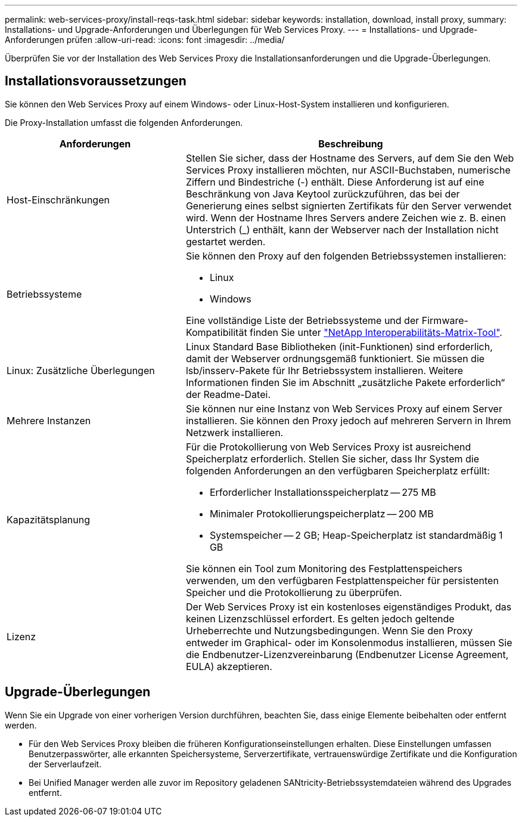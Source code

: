 ---
permalink: web-services-proxy/install-reqs-task.html 
sidebar: sidebar 
keywords: installation, download, install proxy, 
summary: Installations- und Upgrade-Anforderungen und Überlegungen für Web Services Proxy. 
---
= Installations- und Upgrade-Anforderungen prüfen
:allow-uri-read: 
:icons: font
:imagesdir: ../media/


[role="lead"]
Überprüfen Sie vor der Installation des Web Services Proxy die Installationsanforderungen und die Upgrade-Überlegungen.



== Installationsvoraussetzungen

Sie können den Web Services Proxy auf einem Windows- oder Linux-Host-System installieren und konfigurieren.

Die Proxy-Installation umfasst die folgenden Anforderungen.

[cols="35h,~"]
|===
| Anforderungen | Beschreibung 


 a| 
Host-Einschränkungen
 a| 
Stellen Sie sicher, dass der Hostname des Servers, auf dem Sie den Web Services Proxy installieren möchten, nur ASCII-Buchstaben, numerische Ziffern und Bindestriche (-) enthält. Diese Anforderung ist auf eine Beschränkung von Java Keytool zurückzuführen, das bei der Generierung eines selbst signierten Zertifikats für den Server verwendet wird. Wenn der Hostname Ihres Servers andere Zeichen wie z. B. einen Unterstrich (_) enthält, kann der Webserver nach der Installation nicht gestartet werden.



 a| 
Betriebssysteme
 a| 
Sie können den Proxy auf den folgenden Betriebssystemen installieren:

* Linux
* Windows


Eine vollständige Liste der Betriebssysteme und der Firmware-Kompatibilität finden Sie unter http://mysupport.netapp.com/matrix["NetApp Interoperabilitäts-Matrix-Tool"^].



 a| 
Linux: Zusätzliche Überlegungen
 a| 
Linux Standard Base Bibliotheken (init-Funktionen) sind erforderlich, damit der Webserver ordnungsgemäß funktioniert. Sie müssen die lsb/insserv-Pakete für Ihr Betriebssystem installieren. Weitere Informationen finden Sie im Abschnitt „zusätzliche Pakete erforderlich“ der Readme-Datei.



 a| 
Mehrere Instanzen
 a| 
Sie können nur eine Instanz von Web Services Proxy auf einem Server installieren. Sie können den Proxy jedoch auf mehreren Servern in Ihrem Netzwerk installieren.



 a| 
Kapazitätsplanung
 a| 
Für die Protokollierung von Web Services Proxy ist ausreichend Speicherplatz erforderlich. Stellen Sie sicher, dass Ihr System die folgenden Anforderungen an den verfügbaren Speicherplatz erfüllt:

* Erforderlicher Installationsspeicherplatz -- 275 MB
* Minimaler Protokollierungspeicherplatz -- 200 MB
* Systemspeicher -- 2 GB; Heap-Speicherplatz ist standardmäßig 1 GB


Sie können ein Tool zum Monitoring des Festplattenspeichers verwenden, um den verfügbaren Festplattenspeicher für persistenten Speicher und die Protokollierung zu überprüfen.



 a| 
Lizenz
 a| 
Der Web Services Proxy ist ein kostenloses eigenständiges Produkt, das keinen Lizenzschlüssel erfordert. Es gelten jedoch geltende Urheberrechte und Nutzungsbedingungen. Wenn Sie den Proxy entweder im Graphical- oder im Konsolenmodus installieren, müssen Sie die Endbenutzer-Lizenzvereinbarung (Endbenutzer License Agreement, EULA) akzeptieren.

|===


== Upgrade-Überlegungen

Wenn Sie ein Upgrade von einer vorherigen Version durchführen, beachten Sie, dass einige Elemente beibehalten oder entfernt werden.

* Für den Web Services Proxy bleiben die früheren Konfigurationseinstellungen erhalten. Diese Einstellungen umfassen Benutzerpasswörter, alle erkannten Speichersysteme, Serverzertifikate, vertrauenswürdige Zertifikate und die Konfiguration der Serverlaufzeit.
* Bei Unified Manager werden alle zuvor im Repository geladenen SANtricity-Betriebssystemdateien während des Upgrades entfernt.

